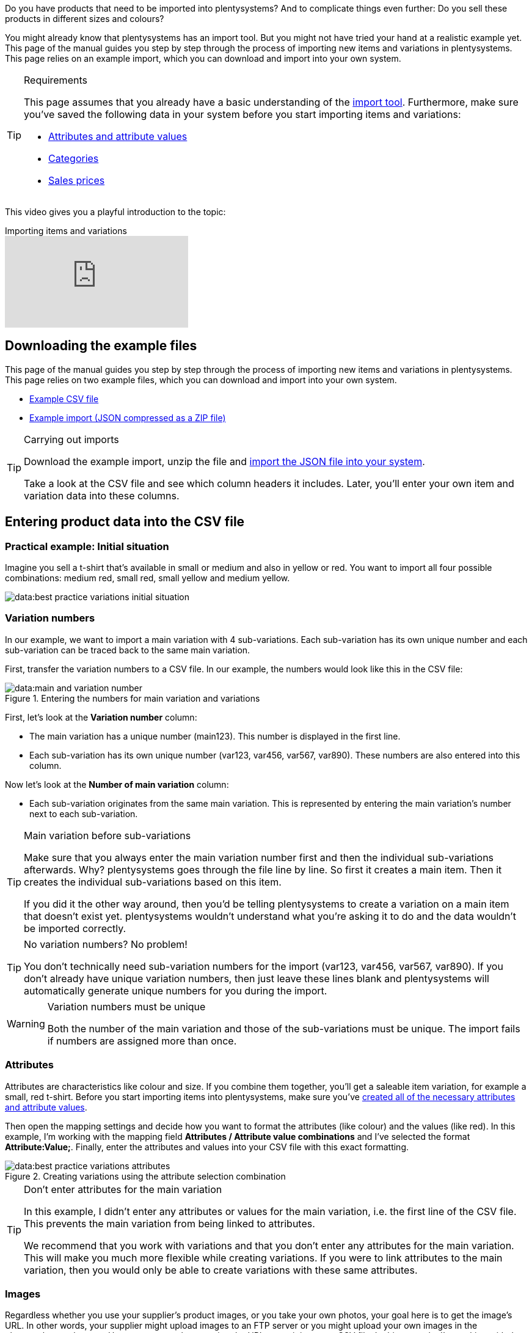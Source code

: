 //zuletzt bearbeitet 16.07.21

Do you have products that need to be imported into plentysystems? And to complicate things even further: Do you sell these products in different sizes and colours?

You might already know that plentysystems has an import tool.
But you might not have tried your hand at a realistic example yet.
This page of the manual guides you step by step through the process of importing new items and variations in plentysystems.
This page relies on an example import, which you can download and import into your own system.

[#requirements]
[TIP]
.Requirements
====
This page assumes that you already have a basic understanding of the xref:data:ElasticSync.adoc#[import tool]. Furthermore, make sure you’ve saved the following data in your system before you start importing items and variations:

* xref:item:attributes.adoc#[Attributes and attribute values]
* xref:item:categories.adoc#[Categories]
* xref:item:prices.adoc#[Sales prices]
====

This video gives you a playful introduction to the topic:

.Importing items and variations
video::336295453[vimeo]

[#100]
== Downloading the example files

This page of the manual guides you step by step through the process of importing new items and variations in plentysystems. This page relies on two example files, which you can download and import into your own system.

* link:https://cdn02.plentysystems.com/pmsbpnokwu6a/frontend/ElasticSync_BestPractice/BestPractice.csv[Example CSV file^]
* link:https://cdn02.plentysystems.com/pmsbpnokwu6a/frontend/ElasticSync_BestPractice/Best-Practice-25-02-20.json.zip[Example import (JSON compressed as a ZIP file)^]

[TIP]
.Carrying out imports
====
Download the example import, unzip the file and xref:data:ElasticSync.adoc#import-import[import the JSON file into your system].

Take a look at the CSV file and see which column headers it includes. Later, you’ll enter your own item and variation data into these columns.
====

[#200]
== Entering product data into the CSV file

[#300]
=== Practical example: Initial situation

Imagine you sell a t-shirt that’s available in small or medium and also in yellow or red. You want to import all four possible combinations: medium red, small red, small yellow and medium yellow.

image::data:best-practice-variations-initial-situation.png[]

[#400]
=== Variation numbers

In our example, we want to import a main variation with 4 sub-variations.
Each sub-variation has its own unique number and each sub-variation can be traced back to the same main variation.

First, transfer the variation numbers to a CSV file.
In our example, the numbers would look like this in the CSV file:

.Entering the numbers for main variation and variations
image::data:main-and-variation-number.png[]

First, let’s look at the *Variation number* column:

* The main variation has a unique number (main123). This number is displayed in the first line.
* Each sub-variation has its own unique number (var123, var456, var567, var890). These numbers are also entered into this column.

Now let’s look at the *Number of main variation* column:

* Each sub-variation originates from the same main variation.
This is represented by entering the main variation’s number next to each sub-variation.

[TIP]
.Main variation before sub-variations
====
Make sure that you always enter the main variation number first and then the individual sub-variations afterwards. Why? plentysystems goes through the file line by line. So first it creates a main item. Then it creates the individual sub-variations based on this item.

If you did it the other way around, then you’d be telling plentysystems to create a variation on a main item that doesn’t exist yet. plentysystems wouldn’t understand what you’re asking it to do and the data wouldn’t be imported correctly.
====

[TIP]
.No variation numbers? No problem!
====
You don’t technically need sub-variation numbers for the import (var123, var456, var567, var890). If you don’t already have unique variation numbers, then just leave these lines blank and plentysystems will automatically generate unique numbers for you during the import.
====

[WARNING]
.Variation numbers must be unique
====
Both the number of the main variation and those of the sub-variations must be unique. The import fails if numbers are assigned more than once.
====

[#500]
=== Attributes

Attributes are characteristics like colour and size. If you combine them together, you’ll get a saleable item variation, for example a small, red t-shirt.
Before you start importing items into plentysystems, make sure you’ve xref:item:attributes.adoc#[created all of the necessary attributes and attribute values].

Then open the mapping settings and decide how you want to format the attributes (like colour) and the values (like red).
In this example, I’m working with the mapping field *Attributes / Attribute value combinations* and I’ve selected the format *Attribute:Value;*.
Finally, enter the attributes and values into your CSV file with this exact formatting.

.Creating variations using the attribute selection combination
image::data:best-practice-variations-attributes.png[]

[TIP]
.Don’t enter attributes for the main variation
====
In this example, I didn't enter any attributes or values for the main variation, i.e. the first line of the CSV file.
This prevents the main variation from being linked to attributes.

We recommend that you work with variations and that you don’t enter any attributes for the main variation. This will make you much more flexible while creating variations.
If you were to link attributes to the main variation, then you would only be able to create variations with these same attributes.
====

[#600]
=== Images

Regardless whether you use your supplier’s product images, or you take your own photos, your goal here is to get the image’s URL. In other words, your supplier might upload images to an FTP server or you might upload your own images in the plenymarkets webspace.
However you go about getting the URL, enter it into your CSV file.
In this example, I’m working with the mapping field *Item images / Multi-Url (Comma-separated)*. Therefore, I’ll enter the image URLs into the CSV file like so: *image1url;positionImage1,image2url;positionImage2*

.Comparison of the mapping field and the column in the CSV file
image::data:best-practice-variations-images.png[]

Note the following about image URLs:

* Enter a semicolon (;) and a number after the URL to specify when your customer should see this image. So whether the image should be displayed first, second, third, and so on.
* If you want to use multiple product images, then separate them with commas.
* You can upload images that show the main variation, i.e. the item as a whole. Or you can upload images that display each individual variation.

[IMPORTANT]
.100 images can be uploaded per item
====
You can upload up to 100 images per item, i.e. per item ID.
This is a hard limit in the user interface.
If you were to upload e.g. 150 images, then only the first 100 would appear in the user interface.
Note that the limit applies to the entire item, i.e. to all of the variations together.
====

[#700]
=== Categories

Categories help you group your products. They determine how items are structured in your online store.
Before you start importing items into plentysystems, make sure you’ve xref:item:categories.adoc#[created all of the necessary categories].

Each category has a unique ID. In your CSV file, enter the ID of whichever category the item should be listed in. If you want the item to be listed under multiple categories, then use commas to separate the category IDs.
In order for the import to work, every item also needs to have a _default category_. Since items can be listed in multiple categories, the default category essentially just specifies which one is the best fit.

.Category IDs and the default category ID
image::data:best-practice-variations-categories.png[]

[TIP]
.Category ID or category name?
====
You might prefer to work with a category’s _name_ instead of its ID. No problem! Category names work just as well. If you use category names, make sure you specify the entire category path. The levels are separated by a semicolon.

Also make sure that the values in the CSV file correspond to the mapping settings.
For example, if you choose the field *Default categories / Category ID* in the mapping settings, then make sure you enter the ID in your CSV file.
Or the other way around: if you choose the field *Default categories / Category name* in the mapping settings, then make sure you enter the name in your CSV file.
====

[#800]
=== Sales prices

Sales prices are the conditions under which a variation is sold at a specific price.
Before you start importing items into plentysystems, make sure you’ve xref:item:prices.adoc#[created all of the necessary sales prices].

In the mapping settings, specify which sales price you want to use for the import. And enter the corresponding prices in your CSV file.

.Comparison of the mapping field and the column in the CSV file
image::data:best-practice-variations-prices.png[]

[#900]
== Importing the example import

If you haven’t already done so, download the example import, unzip the file and xref:data:ElasticSync.adoc#import-import[import the JSON file into your system].

[TIP]
.Check the default settings!
====
Lots of settings were pre-configured in the example import. Check these settings and make sure that they meet your needs.
====

[#1000]
== Checking the matching settings

During the import, plentysystems will check whether the variation already exists. This is done with the help of a so-called matching field.
Make sure you use a _variation-specific matching field_. A good choice is the variation number or the variation ID.

The following matching settings were pre-configured in the example import:

[cols="1,3"]
|====
|Setting |Explanation

| *Matching field: Variation number*
|The column header *Variation number* from the CSV file is pre-selected here.

| *Import options*
|The option *Import new, update existing data* is pre-selected here.
|====

[#1100]
== Checking the mapping settings

Your CSV file is already filled with a bunch of item information. Now you’ll decide _where in plentysystems_ each piece of information should appear when you import the file. xref:data:elasticSync-item.adoc#1920[Take a look at this page] while you map the columns of your CSV file to the fields in plentysystems.
Lots of mapping settings were pre-configured in the example import. Check these settings and make sure that they meet your needs.

We recommend that you only map those fields that you actually want to import. Unnecessary fields should be deactivated (icon:toggle-off[role="red"]) because they might otherwise cause errors to occur.

[discrete]
==== Mandatory fields

There are some _mandatory fields_ for creating items with variations. These fields must be mapped for the import to work. Those mandatory fields are:

[cols="1,2"]
|====
|What do you want to import? |Mandatory fields

|Item and variation data
a| * xref:data:best-practices-elasticsync-creating-variations.adoc#700[Default category]
* xref:data:best-practices-elasticsync-creating-variations.adoc#400[Number of the main variation]
* xref:data:best-practices-elasticsync-creating-variations.adoc#400[Variation number]
* xref:data:best-practices-elasticsync-creating-variations.adoc#500[Attribute value combinations] (If sub-variations should also be generated)

|Item and variation data + Stock
a| * xref:data:best-practices-elasticsync-creating-variations.adoc#700[Default category]
* xref:data:best-practices-elasticsync-creating-variations.adoc#400[Number of the main variation]
* xref:data:best-practices-elasticsync-creating-variations.adoc#400[Variation number]
* xref:data:best-practices-elasticsync-creating-variations.adoc#500[Attribute value combinations] (If sub-variations should also be generated)
* xref:data:elasticSync-item.adoc#2350[Warehouse]
* xref:data:elasticSync-item.adoc#2350[Quantity]
* xref:data:elasticSync-item.adoc#2350[Storage location]
|====

[#1200]
== Did it work?

Ready to import your items? Start the import and check whether the data was correctly imported into plentysystems.

[.instruction]
Starting the import and checking the result:

. Activate the lines that should be imported (icon:toggle-on[role="green"]).
. Test the import (terra:plugin_stage_deploy[]) or start the import (icon:play-circle-o[role="darkGrey"]). +
*_Note:_* This can take a few minutes.
. Go to *Item » Edit item*.
. Open a few item data records and check their settings.

[TIP]
.Do a trial run
====
We recommend testing the import (terra:plugin_stage_deploy[]) before you start it for the first time.
This imports the first 10 rows of the file and bypasses the cache.
It gives you time to check whether the import works correctly. If the import does not perform as expected, you can correct it before importing the entire file.
====

[TIP]
.Resetting the cache
====
Directly within the import, you’ll find the button *Reset cache* (terra:reload[]).
This button allows you to reset the cache in order to reimport a file that does not contain any changes.
====
